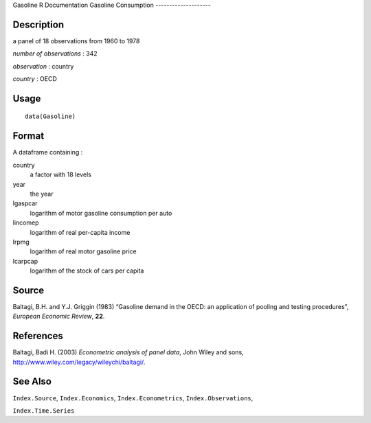 Gasoline
R Documentation
Gasoline Consumption
--------------------

Description
~~~~~~~~~~~

a panel of 18 observations from 1960 to 1978

*number of observations* : 342

*observation* : country

*country* : OECD

Usage
~~~~~

::

    data(Gasoline)

Format
~~~~~~

A dataframe containing :

country
    a factor with 18 levels

year
    the year

lgaspcar
    logarithm of motor gasoline consumption per auto

lincomep
    logarithm of real per-capita income

lrpmg
    logarithm of real motor gasoline price

lcarpcap
    logarithm of the stock of cars per capita


Source
~~~~~~

Baltagi, B.H. and Y.J. Griggin (1983) “Gasoline demand in the OECD:
an application of pooling and testing procedures”,
*European Economic Review*, **22**.

References
~~~~~~~~~~

Baltagi, Badi H. (2003) *Econometric analysis of panel data*, John
Wiley and sons,
`http://www.wiley.com/legacy/wileychi/baltagi/ <http://www.wiley.com/legacy/wileychi/baltagi/>`_.

See Also
~~~~~~~~

``Index.Source``, ``Index.Economics``, ``Index.Econometrics``,
``Index.Observations``,

``Index.Time.Series``


